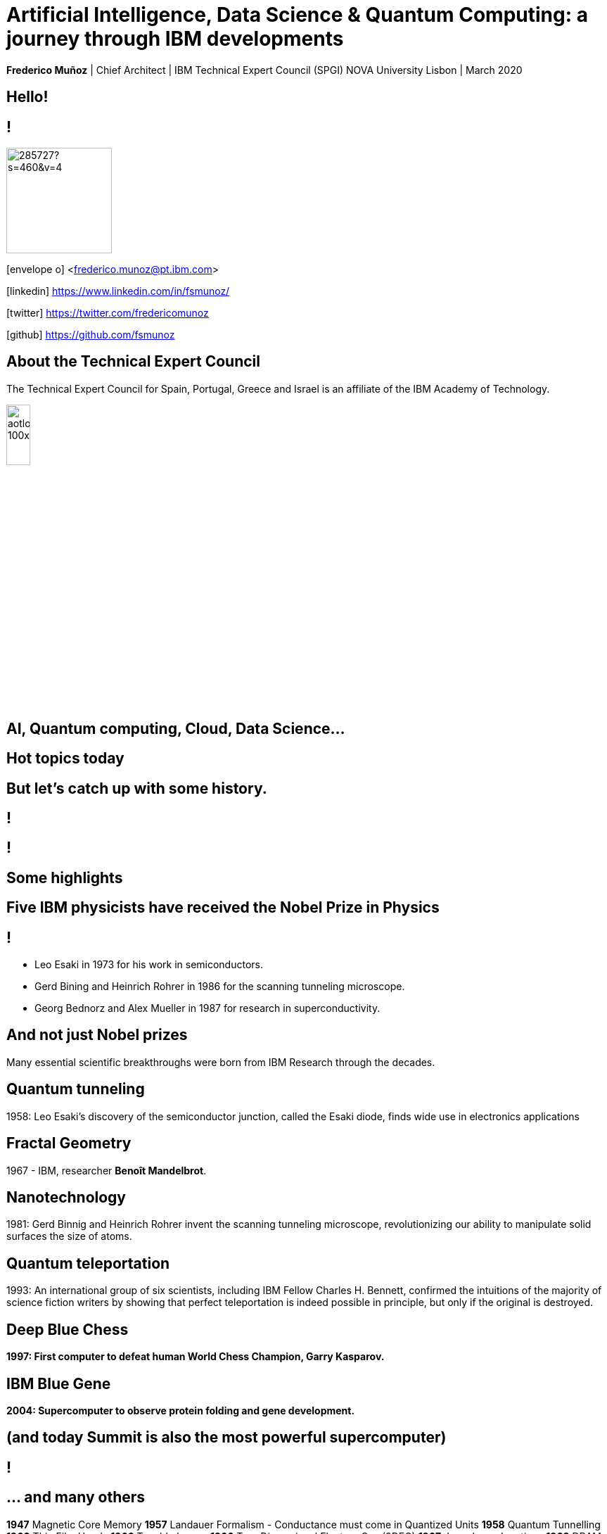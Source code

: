 = Artificial Intelligence, Data Science & Quantum Computing: a journey through IBM developments
:date: 21-10-2019
:slide-background-video: ../videos/stars.webm
:_title-slide-background-image: cover_bg.png
:icons: font
:email: <frederico.munoz@pt.ibm.com>

[.location]
*Frederico Muñoz* | Chief Architect | IBM Technical Expert Council (SPGI)
NOVA University
Lisbon | March 2020

[.big]
== Hello!

== !
image::https://avatars0.githubusercontent.com/u/285727?s=460&v=4[width="150", border="0"]

icon:envelope-o[] <frederico.munoz@pt.ibm.com>

icon:linkedin[] https://www.linkedin.com/in/fsmunoz/

icon:twitter[] https://twitter.com/fredericomunoz

icon:github[] https://github.com/fsmunoz

== About the Technical Expert Council

The Technical Expert Council for Spain, Portugal, Greece and Israel is
an affiliate of the IBM Academy of Technology.

image::https://researcher.watson.ibm.com/researcher/images/aotlogo_100x100.png[width=20%,role=inline] 



[.bigger]
== AI, Quantum computing, Cloud, Data Science...

== Hot topics today

[.big]
== But let's catch up with some history.



[background-iframe=https://www.youtube.com/embed/-eWxUWJgfzk?autoplay=1]
== !

[background-iframe=https://www.ibm.com/ibm/history/history/history_intro.html]
== !


[.big]
== Some highlights



[background-image="http://www-03.ibm.com/press/us/en/attachment/34540.wss?fileId=ATTACH_FILE2&fileName=Binnig_Rohrer.jpg"]
[.big]
== Five IBM physicists have received the Nobel Prize in Physics

== !
[.step]
* Leo Esaki in 1973 for his work in semiconductors.
* Gerd Bining and Heinrich Rohrer in 1986 for the scanning tunneling microscope.
* Georg Bednorz and Alex Mueller in 1987 for research in superconductivity.

[.big]
== And not just Nobel prizes

Many essential scientific breakthroughs were born from IBM Research
through the decades.

== Quantum tunneling

1958: Leo Esaki's discovery of the semiconductor junction, called the Esaki diode, finds wide use in electronics applications	

[background-image=http://1.bp.blogspot.com/-0RDVXPxVh-g/U0xE4ANp3LI/AAAAAAAAABc/kJfowUD4Dnc/s1600/6.gif]
== Fractal Geometry

1967 - IBM, researcher *Benoît Mandelbrot*.

[background-image=https://c1.staticflickr.com/9/8119/8676926026_2ada5d22aa_h.jpg]
== Nanotechnology

1981: Gerd Binnig and Heinrich Rohrer invent the scanning tunneling microscope, revolutionizing our ability to manipulate solid surfaces the size of atoms.

== Quantum teleportation

1993: An international group of six scientists, including IBM Fellow Charles H. Bennett, confirmed the intuitions of the majority of science fiction writers by showing that perfect teleportation is indeed possible in principle, but only if the original is destroyed.


[background-image=https://images.theconversation.com/files/168950/original/file-20170511-32613-1ipnlda.jpg?ixlib=rb-1.1.0&rect=0%2C49%2C2048%2C993&q=45&auto=format&w=1356&h=668&fit=crop]
[.big]
== Deep Blue Chess

*1997: First computer to defeat human World Chess Champion, Garry Kasparov.*

[background-image=https://upload.wikimedia.org/wikipedia/commons/thumb/d/d3/IBM_Blue_Gene_P_supercomputer.jpg/1200px-IBM_Blue_Gene_P_supercomputer.jpg]
[.big]
== IBM Blue Gene

*2004: Supercomputer to observe protein folding and gene development.*

==  (and today Summit is also the most powerful supercomputer)

[background-iframe=https://www.youtube.com/embed/OlH5BG9giWI?autoplay=1]
== !

== ... and many others

[.small]
*1947*  Magnetic Core Memory  *1957*  Landauer Formalism - Conductance must come in Quantized Units
*1958*  Quantum Tunnelling *1960* Thin Film Heads
*1966*  Tunable Lasers *1966*  Two-Dimensional Electron Gas (2DEG)
*1967*  Josephson Junctions *1968*  DRAM - 1 Transistor RAM
*1974*  Dennard Scaling (aka Why Moore's Law also speeds up transistors in Lay Terms) *1978*  Scanning Tunneling Microscope (1986 Nobel Prize Winner)
*1982*  Thermodynamics of Computation *1983*  High Temperature Superconductors (1987 Nobel Prize Winner)
*1990*  Moving Atoms *1991*  RFID
*1993*  Quantum Teleportation *1993*  Seminal Contributions to the Theoretical Foundation of Quantum Information Processing
*1994*  High-Speed Silicon-Germanium Electronics *1997*  GMR - Giant Magnetoresistive Heads
*1998*  Copper Interconnect *2002*  SOI: Silicon on Insulator
*2002*  Theory of Nanoscale Material *2007*  High-K Gate Dieletric
*2008*  Racetrack Memory *2008*  Cooling 3D Chips
*2011*  Non-Planar Devices *2012*  Holey Optochip - 1 Terabit per Second Optical Bus
*2013*  Millimeter Wave



[.bigger]
== 2011

== A breakthrough: Watson and Jeopardy!

[background-iframe=https://www.youtube.com/embed/P18EdAKuC1U?autoplay=1]
== !

== !
[%step]
* First computer to defeat TV game show Jeopardy! champions.
* Research teams are working to *adapt Watson to other
  information-intensive fields*, such as telecommunications, financial
  services and government.


[.big]
== But... how does it work?

== ... and how does cognitive computing related with AI?

[.bigger]
== Concepts

AI, Machine Learning, Cognitive...


== !
[.stretch]
image::../images/the-new-technologies.jpg[width=100%,role=inline]


== Machine Learning

* Provides computers with the ability to continuing learning without being pre-programmed after a manual.
* Algorithms that learn from data and create foresights based on this data.

== Artificial Intelligence

* When machines – based on information – are able to make decisions, which maximizes the chances of success in a given topic.
* By the use of Machine Learning, Artificial Intelligence is able to
  use learning from a data set to solve problems and give relevant
  recommendations.

== Cognitive computing

* Systems that learn at scale, reason with purpose and interact with humans naturally
* A mixture of computer science and cognitive science – that is, the understanding of the human brain and how it works

== Cognitive systems are different

[.step]
* They create deeper _human engagement_.
* They scale and elevate _expertise_.
* They infuse products and services with _cognition_.
* They _enable cognitive processes_ and operations.
* They enhance _exploration and discovery_.

== Cognitive systems

«...This platform must encompass machine learning, reasoning, natural
language processing, speech and vision, human-computer interaction,
dialog and narrative generation and more...»

_- Kelly, J., 2015. *Computing, cognition and the future of knowing*. Whitepaper, IBM Reseach.
Vancouver._


== !

and can we use them?


[.bigger]
== Yes!

== !

it's important to understand what IBM Watson is...

== Watson exists in three forms

- *Tools* for companies that want to build their own AI.
- *Applications* for companies that want to buy a pre-packaged AI
  solution.
- Embedded machine learning and AI *features*.

== !

and we'll see examples from all of them.

== Watson Explorer Content Analytics

* Collects and analyzes structured and unstructured content in
  documents, email, databases, websites, and other enterprise
  repositories
* Uses UIMA annotators
* Uses a "hypothesis free" approach by surfacing data and
  relationships that span both structured and unstructured data.

[background-color="white"]

== !

"I WAS DRIVING MY 2005 FORD FREESTYLE AND HAD COME TO A COMPLETE
STOP. I HAD MY FOOT ON THE BRAKE. WHEN I TOOK MY FOOT OFF OF THE BRAKE
THE CAR SURGED FORWARD WITHOUT MY EVER HAVING TOUCHED THE
ACCELERATOR. I SLAMMED MY FOOT ON THE BRAKE TO AVOID HITTING THE CAR
AHEAD OF ME. MY CAR STALLED AND I WAS ABLE TO RESTART IT. THE CHECK
ENGINE LIGHT CAME ON. MY MECHANIC TOLD ME THAT THE THROTTLE BODY
NEEDED REPLACEMENT."

[background-iframe=https://www.ibm.com/cloud/garage/demo/try-watson-explorer/]
== !

== Watson Discovery

* Embedded NLP
* Relevance Training
* Custom Model Annotation/Extraction

[background-iframe=https://www.ibm.com/cloud/garage/dte/producttour/discover-hidden-insights-your-data]
== ! 

== Discovery is important to add to _conversations_ and produce a dialogue.

== Watson Assistant

* Create meaningful conversations
* Model natural conversation flows

== !

* Intents and entities, which you create to train Watson to understand meaningful examples

* Slots, which you use to capture context from a user to reduce redundancy

* Handlers, which you manage for users who go off topic

* Dialog flows, which you organize to lead users who digress from the
  conversation back to the original conversation

== The use-cases are endless - here is one applied to online banking

https://watson-assistant-demo.ng.bluemix.net/

== With this hability to dialogue we can add content mininging and exploration.


== Machine Translation

* An area of focus for IBM for decades
* Many existing offerings from various companies
* Several open-source approaches available
* Different models used

== !

As mentioned, Statistic Machine Translation was something in which IBM
had a pioneering role and is still the mostly used model today.

[background-video="../videos/neurons.mp4"]
== !

IBM uses https://www.ibm.com/blogs/watson/2018/07/improving-the-accuracy-speed-of-translations-with-neural-machine-translation/[Neural Machine Translation] (NMT) as the underlying model for
the Watson Translate technology, instead of SMT.

[background-image=https://cdn-images-1.medium.com/max/1600/1*XbWg1IhzkATeDJvSgRPRlw.png]
== !

[background-iframe=https://language-translator-demo.ng.bluemix.net/]
== !


== Natural Language Understanding

* Collection of APIs that offer text analysis through natural language processing.
* It can analyze text to help you understand its concepts, entities, keywords, sentiment, and more.
* Allows the creation of new models.



== !

https://natural-language-understanding-demo.ng.bluemix.net/

== Tone Analysis

== !

The IBM Watson Tone Analyzer service uses linguistic analysis to
detect emotional and language tones in written text. The service can
analyze tone at both the document and sentence levels.


== !

[.quote]
"To derive emotion scores from text, IBM Watson Tone Analyzer uses a
stackedgeneralisation-based ensemble framework to achieve greater
predictive accuracy [5].Features such as n-grams (unigrams, bigrams
and trigrams), punctuation, emoticons,curse words, greeting words
(such as “hello”, “hi” and “thanks”) and sentiment po-larity are fed
into machine learning algorithms to classify emotion categories."
-- MOSTAFA, Mohamed, et al. Incorporating emotion and personality-based analysis in user-centered modelling. In: International Conference on Innovative Techniques and Applications of Artificial Intelligence. Springer, Cham, 2016. p. 383-389.

== !

https://natural-language-understanding-demo.ng.bluemix.net/

== Speech is an aditional area with constant evolution

== !

And essential for cognitive systems

[background-iframe=https://www.youtube.com/embed/7qnd-hdmgfk?autoplay=1]
== !

== !

* Speech to Text: https://speech-to-text-demo.ng.bluemix.net/
* Text to Speech: https://text-to-speech-demo.ng.bluemix.net/

== With this examples we can now understand a bit better how Watson works

[background-iframe=https://www.youtube.com/embed/DywO4zksfXw?autoplay=1]
== !

[.big]
== Recently we went even further

[.big]
[background-image=https://www.research.ibm.com/artificial-intelligence/project-debater/images/leadspace-procon.png]
== Project Debater

https://www.research.ibm.com/artificial-intelligence/project-debater/

== The first AI system that can debate humans on complex topics.

[background-iframe=https://www.youtube.com/embed/FmGNwMyFCqo?autoplay=1]
== !

== ... and you can try it right now and join a debate
[background-iframe=https://ui.debater.res.ibm.com/domain/public]
== !
 
== There are also application to healthcare applications, of course.


== !

And here the challenge and also opportunity is also

[background-image=../images/pexels-photo-239898.jpeg]
[.bigger]
== Data

[.big]
== (lots of data)

== !

* Human Genome of a single oncology patient: half a Terabyte.
* Number of hours to keep up with medical literature: ~160.

[.copyright]
ALPER, Brian S., et al. How much effort is needed to keep up with the literature relevant for primary care?. Journal of the Medical Library association, 2004, 92.4: 429. https://www.ncbi.nlm.nih.gov/pmc/articles/PMC521514/#FNIRP


== The advances in AI and cognitive computing make use of this data

[background-video="../videos/neurons.mp4"]
== !

* Understand – images, language and other unstructured data.
* Reason – by comprehending domain-specific concepts, forming hypotheses and
  inferring and extracting ideas.
* Learn – by developing and sharpening expertise with each new data
  point, interaction and outcome.
* Interact – with employees and policy holders in a natural way that
  allows cognitive solutions to dissolve barriers between humans and
  machine.


[.bigger]
== Some applications in healthcare

== !

IBM *Watson for Genomics* analyses the genetic information of
carcinoma and suggests possible therapeutical options _while providing evidences of the reasons for the suggestion_.

[background-iframe=https://www.youtube.com/embed/K9URgz7V9_0?autoplay=1]
== !


== Undeerstanding non-structured data

*Watson for Oncology* consumes the huge _corpus_ of literature,
guides, studies, papers, clinical trials and pacient data, interprets
medical registies and makes evidence-based recommendations.

[background-iframe=https://www.youtube.com/embed/338CIHlVi7A?autoplay=1]
== !


[.big]
[background-video="../videos/neurons.mp4",options="loop,muted"]
== a whole portfolio of Data Science, AI and Machine Learning solutions.


[.bigger]
== Watson Data Platform

- Watson Studio
- Watson Machine Learning
- Watson Knowledge Catalog

== !

https://dataplatform.cloud.ibm.com/


== Cognos Analytics

The evolution of Business Intelligence with the incorporation of AI

[background-iframe=http://cognos-analytics-experience.mybluemix.net/]
== !


== So why should AI be limited to the Earth?


[.big]
== Project CIMON

The world’s first AI-powered companion in space

[background-iframe=https://www.ibm.com/thought-leadership/smart/de-de/ai-in-space/]
== !  


[background-iframe=https://www.youtube.com/embed/afutNx1weec?autoplay=1]
== !

== Artificial Intelligence and us 

[background-image=https://nit.pt/wp-content/uploads/2017/03/metropolis-754x394.jpg]

== Are we "being replaced"?

[.big]
== No

== IBM's Principles for Trust and Transparency


== !

* The purpose of AI is to *augment human intelligence*.
* Data and insights belong to their creator.
* New technology, including AI systems, must be transparent and explainable.



[.big]
== Quantum Computing

== !

In the summer of 1981, IBM and MIT organized a landmark event called
the First Conference on the Physics of Computation.

It took place at Endicott House, a French-style mansion not far from
the MIT campus.

[background-image="https://cdn.technologyreview.com/i/images/ma18-quantum2.png""]
== !

Bennett and others realized that some kinds of computations that are
exponentially time consuming, or even impossible, could be efficiently
performed with the help of quantum phenomena. A quantum computer would
store information in quantum bits, or qubits.

[background-image="http://static.dnaindia.com/sites/default/files/styles/full/public/2017/02/08/546623-2-richard-feynman-wiki-commons.jpg"]
== !

"Nature is quantum, goddamn it! So if we want to simulate it, we need a quantum computer!"
-- Richard Feynman

== !
[.stretch]
video::o-FyH2A7Ed0[youtube, start=0, options=autoplay]

== How does it work?


[background-iframe=https://www.youtube.com/embed/WVv5OAR4Nik?autoplay=1]
== !


== Quantum starts here!

Education, links, videos, notebooks...

https://www.ibm.com/quantum-computing/

[background-iframe=https://www.ibm.com/quantum-computing/]
== !

[background-image="../images/ibmq.jpg]
== IBM Q

An industry-first initiative to build commercially available universal
quantum computers for business and science.

== IBM Quantum Experience

Your starting point to access quantum computing:

https://quantum-computing.ibm.com/

== !

* 50 qubit available
* QISkit: open to *anyone* for development.
* IBM Q Network: advancing quantum computing together

== IBM Q System One

[background-iframe=https://www.youtube.com/embed/LAA0-vjTaNY?autoplay=1]
== !


[background-image="ibm_old.jpg"]
== We've been here for a while

== and helped to achieve some rather important things

[background-video="../videos/moon.mp4",options="loop,muted"]
[.big]
== some (extremely) big

[background-video="../videos//boy.mp4",options="loop,muted"]
[.big]
== some (extremely) small

[background-image="http://research.ibm.com/ibm-q/images/card-360.jpg"]
[.big]
== but always shaping the future

== in our very own way.
[background-iframe=https://www.ibm.com/blogs/corporate-social-responsibility/2020/02/ethisphere-2020/]

== !
[.big]
== These are all reasons behind IBM's motto - yesterday, today and tomorrow.

[.huger]
== THINK


[.big]
== Thank you!
